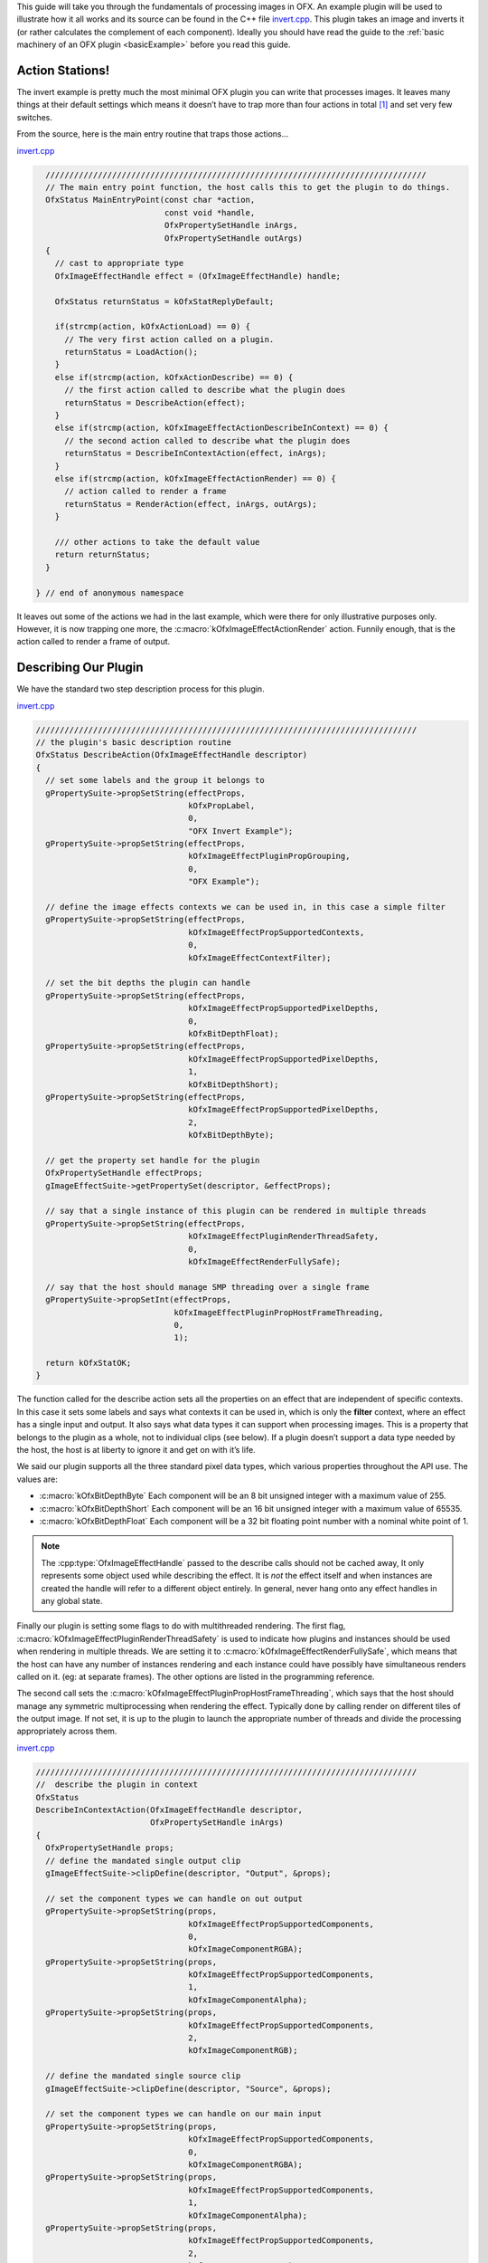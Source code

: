 .. SPDX-License-Identifier: CC-BY-4.0
.. _invertExample:

This guide will take you through the fundamentals of processing images
in OFX. An example plugin will be used to illustrate how it all works
and its source can be found in the C++ file
`invert.cpp <https://github.com/ofxa/openfx/blob/master/Guide/Code/Example2/invert.cpp>`_.
This plugin takes an image and
inverts it (or rather calculates the complement of each component).
Ideally you should have read the guide to the :ref:`basic machinery of an OFX
plugin <basicExample>` before you read this guide.

Action Stations!
================

The invert example is pretty much the most minimal OFX plugin you can
write that processes images. It leaves many things at their default
settings which means it doesn’t have to trap more than four actions in
total  [1]_ and set very few switches.

From the source, here is the main entry routine that traps those
actions...

`invert.cpp <https://github.com/AcademySoftwareFoundation/openfx/blob/doc/Documentation/sources/Guide/Code/Example2/invert.cpp#L416>`__

.. code:: c++

      ////////////////////////////////////////////////////////////////////////////////
      // The main entry point function, the host calls this to get the plugin to do things.
      OfxStatus MainEntryPoint(const char *action,
                               const void *handle,
                               OfxPropertySetHandle inArgs,
                               OfxPropertySetHandle outArgs)
      {
        // cast to appropriate type
        OfxImageEffectHandle effect = (OfxImageEffectHandle) handle;

        OfxStatus returnStatus = kOfxStatReplyDefault;

        if(strcmp(action, kOfxActionLoad) == 0) {
          // The very first action called on a plugin.
          returnStatus = LoadAction();
        }
        else if(strcmp(action, kOfxActionDescribe) == 0) {
          // the first action called to describe what the plugin does
          returnStatus = DescribeAction(effect);
        }
        else if(strcmp(action, kOfxImageEffectActionDescribeInContext) == 0) {
          // the second action called to describe what the plugin does
          returnStatus = DescribeInContextAction(effect, inArgs);
        }
        else if(strcmp(action, kOfxImageEffectActionRender) == 0) {
          // action called to render a frame
          returnStatus = RenderAction(effect, inArgs, outArgs);
        }

        /// other actions to take the default value
        return returnStatus;
      }

    } // end of anonymous namespace

It leaves out some of the actions we had in the last example, which were
there for only illustrative purposes only. However, it is now trapping
one more, the :c:macro:`kOfxImageEffectActionRender` action. Funnily
enough, that is the action called to render a frame of output.

Describing Our Plugin
=====================

We have the standard two step description process for this plugin.

`invert.cpp <https://github.com/AcademySoftwareFoundation/openfx/blob/doc/Documentation/sources/Guide/Code/Example2/invert.cpp#L117>`__

.. code:: c++

      ////////////////////////////////////////////////////////////////////////////////
      // the plugin's basic description routine
      OfxStatus DescribeAction(OfxImageEffectHandle descriptor)
      {
        // set some labels and the group it belongs to
        gPropertySuite->propSetString(effectProps,
                                      kOfxPropLabel,
                                      0,
                                      "OFX Invert Example");
        gPropertySuite->propSetString(effectProps,
                                      kOfxImageEffectPluginPropGrouping,
                                      0,
                                      "OFX Example");

        // define the image effects contexts we can be used in, in this case a simple filter
        gPropertySuite->propSetString(effectProps,
                                      kOfxImageEffectPropSupportedContexts,
                                      0,
                                      kOfxImageEffectContextFilter);

        // set the bit depths the plugin can handle
        gPropertySuite->propSetString(effectProps,
                                      kOfxImageEffectPropSupportedPixelDepths,
                                      0,
                                      kOfxBitDepthFloat);
        gPropertySuite->propSetString(effectProps,
                                      kOfxImageEffectPropSupportedPixelDepths,
                                      1,
                                      kOfxBitDepthShort);
        gPropertySuite->propSetString(effectProps,
                                      kOfxImageEffectPropSupportedPixelDepths,
                                      2,
                                      kOfxBitDepthByte);

        // get the property set handle for the plugin
        OfxPropertySetHandle effectProps;
        gImageEffectSuite->getPropertySet(descriptor, &effectProps);

        // say that a single instance of this plugin can be rendered in multiple threads
        gPropertySuite->propSetString(effectProps,
                                      kOfxImageEffectPluginRenderThreadSafety,
                                      0,
                                      kOfxImageEffectRenderFullySafe);

        // say that the host should manage SMP threading over a single frame
        gPropertySuite->propSetInt(effectProps,
                                   kOfxImageEffectPluginPropHostFrameThreading,
                                   0,
                                   1);

        return kOfxStatOK;
      }

The function called for the describe action sets all the properties on
an effect that are independent of specific contexts. In this case it
sets some labels and says what contexts it can be used in, which is only
the **filter** context, where an effect has a single input and output.
It also says what data types it can support when processing images. This
is a property that belongs to the plugin as a whole, not to individual
clips (see below). If a plugin doesn’t support a data type needed by the
host, the host is at liberty to ignore it and get on with it’s life.

We said our plugin supports all the three standard pixel data types,
which various properties throughout the API use. The values are:


* :c:macro:`kOfxBitDepthByte`  Each component will be an 8 bit unsigned integer with a maximum value of 255.

* :c:macro:`kOfxBitDepthShort`  Each component will be an 16 bit unsigned integer with a maximum value of 65535.

* :c:macro:`kOfxBitDepthFloat`  Each component will be a 32 bit floating point number with a nominal white point of 1.


.. note::

    The :cpp:type:`OfxImageEffectHandle` passed to the describe calls should not
    be cached away, It only represents some object used while describing
    the effect. It is *not* the effect itself and when instances are
    created the handle will refer to a different object entirely. In
    general, never hang onto any effect handles in any global state.

Finally our plugin is setting some flags to do with multithreaded
rendering. The first flag, :c:macro:`kOfxImageEffectPluginRenderThreadSafety`
is used to indicate how plugins and instances should be used when
rendering in multiple threads. We are setting it to
:c:macro:`kOfxImageEffectRenderFullySafe`, which means that the host can have
any number of instances rendering and each instance could have possibly
have simultaneous renders called on it. (eg: at separate frames). The
other options are listed in the programming reference.

The second call sets the
:c:macro:`kOfxImageEffectPluginPropHostFrameThreading`, which says that the
host should manage any symmetric multiprocessing when rendering the
effect. Typically done by calling render on different tiles of the
output image. If not set, it is up to the plugin to launch the
appropriate number of threads and divide the processing appropriately
across them.

`invert.cpp <https://github.com/AcademySoftwareFoundation/openfx/blob/doc/Documentation/sources/Guide/Code/Example2/invert.cpp#L171>`__

.. code:: c++

      ////////////////////////////////////////////////////////////////////////////////
      //  describe the plugin in context
      OfxStatus
      DescribeInContextAction(OfxImageEffectHandle descriptor,
                              OfxPropertySetHandle inArgs)
      {
        OfxPropertySetHandle props;
        // define the mandated single output clip
        gImageEffectSuite->clipDefine(descriptor, "Output", &props);

        // set the component types we can handle on out output
        gPropertySuite->propSetString(props,
                                      kOfxImageEffectPropSupportedComponents,
                                      0,
                                      kOfxImageComponentRGBA);
        gPropertySuite->propSetString(props,
                                      kOfxImageEffectPropSupportedComponents,
                                      1,
                                      kOfxImageComponentAlpha);
        gPropertySuite->propSetString(props,
                                      kOfxImageEffectPropSupportedComponents,
                                      2,
                                      kOfxImageComponentRGB);

        // define the mandated single source clip
        gImageEffectSuite->clipDefine(descriptor, "Source", &props);

        // set the component types we can handle on our main input
        gPropertySuite->propSetString(props,
                                      kOfxImageEffectPropSupportedComponents,
                                      0,
                                      kOfxImageComponentRGBA);
        gPropertySuite->propSetString(props,
                                      kOfxImageEffectPropSupportedComponents,
                                      1,
                                      kOfxImageComponentAlpha);
        gPropertySuite->propSetString(props,
                                      kOfxImageEffectPropSupportedComponents,
                                      2,
                                      kOfxImageComponentRGB);

        return kOfxStatOK;
      }

Here we are describing the plugin when it is being used as a filter. In
this case we are describing two clips, the mandated *Source* and
*Output* clips. Each clip has a variety of properties on them, in this
case we are only setting what pixel components we accept on those
inputs. The components supported (unlike the data type) is a per clip
thinumgy. Pixels in OFX can currently only be of three types, which are
listed below.


:c:macro:`kOfxImageComponentRGBA` Each pixel has four samples, corresponding to Red, Green, Blue and Alpha. Packed as RGBA

:c:macro:`kOfxImageComponentRGB` Each pixel has three samples, corresponding to Red, Green and Blue. Packed as RGB.

:c:macro:`kOfxImageComponentAlpha` Each pixel has one sample, generally interpreted as an Alpha value.

.. note::

    The OpenGL rendering extension has significantly different set of
    capabilities for this.

.. _clips:

Clips
=====

I hear you ask "What are these clips of which you speak Mr Nicoletti?",
well they are a sequence of images that vary over time. They are
represented in the API by an :cpp:type:`OfxImageClipHandle` and have a name
plus an associated property set.

Depending on the context, you will have to describe some mandated number
of clips with specific names. For example the filter effect has two and
only two clips you must describe *Source* and *Output*, a **transition**
effect has three and only three clips *SourceFrom*, *SourceTo* and
*Output* while a **general** effect has to have one clip called *Output*
but as many other input clips as we want. There are ``**#defines**`` for
these in the various OFX header files. The Programming Reference has
more information on other contexts, and we will use more in later
examples.

There are many properties on a clip, and during description you get to
set a whole raft of them as to how you want them to behave. We are
relying on the defaults in this example that allow us to avoid issues
like field rendering and more.

You fetch images out of clips with a function call in the image effect
suite, where you ask for an image at a specific frame. In all cases the
clip named "Output" is the one that will give you the images you will be
writing to, the other clips are always sources and you should not modify
the data in them.

.. _images:

Images In OFX
=============

Before I start talking over the rendering in the example plugin, I
should tell you about images in OFX.


Images and the Image Plane
--------------------------

Images are contiguous rectangular regions of a nominally infinite 2D
image plane for which the host has data samples, in the form of
`pixels <http://alvyray.com/Memos/CG/Microsoft/6_pixel.pdf>`_.

.. figure:: Pics/imagePlane.jpg
    :scale: 50 %
    :align: center
    :alt: An image on the infinite image plane

The figure above shows our image spanning the plane from coordinates X1
to X2 in the X dimension and Y1 to Y2 in the Y dimension. We call these
four numbers the image’s **bounds**, and is the region an image is
guaranteed to have addressable data for.

.. note::

    Y goes **up** in OFX land, not down as is common in desktop
    publishing.

.. note::

    That the image bound is open on the right, so iteration is
    ``for (int x = x1; x < x2; ++x)``. This means the number of pixels
    in the X dimension is given by X2-X1, similarly for the Y dimension.

Image Data
----------

Images are made up of chunk of memory which is interpreted to be a 2D
array of pixels. Each pixel in an image has exactly the same number of
**components**, each component being of exactly the same **data type**.
OFX currently has pixels with one (A), three (RGB) or four components
(RGBA), which can be bytes, shorts, or a 32 bit floats.

.. figure:: Pics/dataLayout.jpg
    :scale: 50 %
    :align: center
    :alt: Image Data Layout


The figure above shows a small (3x4) image containing RGBA pixels. OFX
returns a ``void *`` data pointer to the first component of the bottom
left pixel in the image, which will be at (X1, Y1) on the image plane.
Memory addresses increase left to right across the row of an OFX image,
with all components and pixels hard packed and contiguous within that
row.

Rows may or may not be contiguous in memory, so in our example the
address of component **R** at row 1 column 0, may or may not come
directly after component **A** at (2, 0). To manage this we use "row
bytes", which are the byte offset between rows, (**not** pixel or
component offsets). By breaking this offset out, hosts can more easily
map their pixel data into OFX images without having to copy. For example
a host that natively runs with Y down and packs images with the top row
first in memory would use negative row bytes and have the data pointer
point to it’s last row (which is the bottom row).

Pixel Address Calculation
-------------------------

So, given a coordinate on the image plane how do you calculate the
address of a pixel in the image? Well you use the following information:

-  a ``void*`` pointer to the bottom left corner of the image

-  four integers that define the **bounds** of the image for which there
   is data

-  the data type of each component

-  the type of each pixel (which yields the number of components per
   pixel)

-  the number of bytes that is the offset between rows

The code snippet below shows you how to use all that to find the address
of a pixel whose coordinates are on the image plane.

`invert.cpp <https://github.com/AcademySoftwareFoundation/openfx/blob/doc/Documentation/sources/Guide/Code/Example2/invert.cpp#L216>`__

.. code:: c++

      // Look up a pixel in the image. returns null if the pixel was not
      // in the bounds of the image
      template <class T>
      static inline T * pixelAddress(int x, int y,
                                     void *baseAddress,
                                     OfxRectI bounds,
                                     int rowBytes,
                                     int nCompsPerPixel)
      {
        // Inside the bounds of this image?
        if(x < bounds.x1 || x >= bounds.x2 || y < bounds.y1 || y >= bounds.y2)
          return NULL;

        // turn image plane coordinates into offsets from the bottom left
        int yOffset = y - bounds.y1;
        int xOffset = x - bounds.x1;

        // Find the start of our row, using byte arithmetic
        void *rowStartAsVoid = reinterpret_cast<char *>(baseAddress) + yOffset * rowBytes;

        // turn the row start into a pointer to our data type
        T *rowStart = reinterpret_cast<T *>(rowStartAsVoid);

        // finally find the position of the first component of column
        return rowStart + (xOffset * nCompsPerPixel);
      }

You will notice it is a templated function, where **T** will be
instantiated with the appropriate component type by other code.
**T** will be one of ``unsigned char``, ``unsigned short``
or ``float``.

In order the function…

-  checks if the pixel coordinate is within the bounds of the image. If
   it is not then we have no addressable pixel data at the point, so the
   function gives up and return NULL as an indication of that,

-  as we have ``x`` and ``y`` as coordinates on the *image
   plane*, it then turn the coordinates into offsets from the bottom
   left of the image with a simple subtraction,

-  it then finds the start of the row we are interested in by scaling
   our local y offset by ``rowBytes`` to figure the offset from our
   base address data pointer, *in bytes*. It adds that to the base
   address and now has the start of our row.

-  it turns the raw address at the start of the row into a pointer of
   our data type,

-  finally it offsets to the correct column by skippying over *xLocal*
   number of pixels, each of each which contain ``nComponents``.


Images Are Property Sets
------------------------

Images are property sets, you access all the data needed via the
standard OFX property mechanism. This has allowed us to expand the
information in an image and be 100% backwards compatible to existing
hosts and plugins.

Anyway, here is code from our example using the property mechanism to
get the required data from an image…

`invert.cpp <https://github.com/AcademySoftwareFoundation/openfx/blob/doc/Documentation/sources/Guide/Code/Example2/invert.cpp#L242>`__

.. code:: c++

     template <class T, int MAX>
      void PixelProcessing(OfxImageEffectHandle instance,
                           OfxPropertySetHandle sourceImg,
                           OfxPropertySetHandle outputImg,
                           OfxRectI renderWindow,
                           int nComps)
      {
    ...
        // fetch output image info from the property handle
        int dstRowBytes;
        OfxRectI dstBounds;
        void *dstPtr = NULL;
        gPropertySuite->propGetInt(outputImg, kOfxImagePropRowBytes, 0, &dstRowBytes);
        gPropertySuite->propGetIntN(outputImg, kOfxImagePropBounds, 4, &dstBounds.x1);
        gPropertySuite->propGetPointer(outputImg, kOfxImagePropData, 0, &dstPtr);

    ...
      }


      OfxStatus RenderAction( OfxImageEffectHandle instance,
                              OfxPropertySetHandle inArgs,
                              OfxPropertySetHandle outArgs)
      {
    ...
          // figure out the component type
          char *cstr;
          gPropertySuite->propGetString(outputImg, kOfxImageEffectPropComponents, 0, &cstr);
          std::string components = cstr;

    ...
          // figure out the data types
          gPropertySuite->propGetString(outputImg, kOfxImageEffectPropPixelDepth, 0, &cstr);
          std::string dataType = cstr;
    ...
    }

There are many more properties in an image, but we won’t need them for
this simple example and they’ll be covered in other tutorials.

.. _the_render_action:

The Render Action
=================

As stated above, the render action is the one used to get a plugin to
actually process images. I’ll go through it in stages rather than have
one big listing.

`invert.cpp <https://github.com/AcademySoftwareFoundation/openfx/blob/doc/Documentation/sources/Guide/Code/Example2/invert.cpp#L310>`__

.. code:: c++

      ////////////////////////////////////////////////////////////////////////////////
      // Render an output image
      OfxStatus RenderAction( OfxImageEffectHandle instance,
                              OfxPropertySetHandle inArgs,
                              OfxPropertySetHandle outArgs)
      {
        // get the render window and the time from the inArgs
        OfxTime time;
        OfxRectI renderWindow;
        OfxStatus status = kOfxStatOK;

        gPropertySuite->propGetDouble(inArgs, kOfxPropTime, 0, &time);
        gPropertySuite->propGetIntN(inArgs, kOfxImageEffectPropRenderWindow, 4, &renderWindow.x1);

This first listing shows how the **inArgs** are being used to say what
exactly to render. The property :c:macro:`kOfxPropTime` on **inArgs** is
the frame of the output clip to render. The property
:c:macro:`kOfxImageEffectPropRenderWindow` is the region that should be
written to.

The output image (which will be fetched later on) will have a **bounds**
that are at least as big as the render window. The bounds of the output
image could in fact be larger. This could happen if a host is
simultaneously calling the render action in separate threads to perform
symmetric multi-processing, each thread would be given a different
render window to fill in of the larger output image.

.. note::

    A plugin can have multiple actions being simultaneously in separate
    threads, especially the render action. Do not rely on any local
    state if you can help it. You can control how threading works in the
    describe actions.

.. note::

    To allow a plugin to be called in an SMP manner, or have multiple
    instances simultaneously rendering, the API has been designed so
    that the plugin does not rely on any implicit state, such as time,
    everything is explicit.

`invert.cpp <https://github.com/AcademySoftwareFoundation/openfx/blob/doc/Documentation/sources/Guide/Code/Example2/invert.cpp#L323>`__

.. code:: c++

        // fetch output clip
        OfxImageClipHandle outputClip;
        gImageEffectSuite->clipGetHandle(instance, "Output", &outputClip, NULL);

        // fetch main input clip
        OfxImageClipHandle sourceClip;
        gImageEffectSuite->clipGetHandle(instance, "Source", &sourceClip, NULL);

This next snippet fetches two clip handles by name from the instance,
using the image effect suite.  [2]_

`invert.cpp <https://github.com/AcademySoftwareFoundation/openfx/blob/doc/Documentation/sources/Guide/Code/Example2/invert.cpp#L331>`__

.. code:: c++

        // the property sets holding our images
        OfxPropertySetHandle outputImg = NULL, sourceImg = NULL;
        try {
          // fetch image to render into from that clip
          OfxPropertySetHandle outputImg;
          if(gImageEffectSuite->clipGetImage(outputClip, time, NULL, &outputImg) != kOfxStatOK) {
            throw " no output image!";
          }

          // fetch image at render time from that clip
          if (gImageEffectSuite->clipGetImage(sourceClip, time, NULL, &sourceImg) != kOfxStatOK) {
            throw " no source image!";
          }

We now (inside a try/catch block) fetch two images from the clips, again
using the image effect suite. Note we are asking for images at the frame
we were told to render. Effects that need images from other frames can
pass in different values to :cpp:func:`OfxImageEffectSuiteV1::clipGetImage`, but will need to trap
more actions than we have to make that all work correctly.

We will be given back two property set handles which represent our
images. If the call failed (which could be for a variety of good
reasons) we give up with a ``throw``.

`invert.cpp <https://github.com/AcademySoftwareFoundation/openfx/blob/doc/Documentation/sources/Guide/Code/Example2/invert.cpp#L345>`__

.. code:: c++

          // figure out the data types
          char *cstr;
          gPropertySuite->propGetString(outputImg, kOfxImageEffectPropComponents, 0, &cstr);
          std::string components = cstr;

          // how many components per pixel?
          int nComps = 0;
          if(components == kOfxImageComponentRGBA) {
            nComps = 4;
          }
          else if(components == kOfxImageComponentRGB) {
            nComps = 3;
          }
          else if(components == kOfxImageComponentAlpha) {
            nComps = 1;
          }
          else {
            throw " bad pixel type!";
          }

Now we want to know what’s inside our image’s pixels, so we can
correctly process it. We ask what components are present in the output
image. Because we have left certain settings at the default, the source
and output images will always have the same number of components and the
same data types. Which is why we aren’t checking for the source for its
pixel information.

`invert.cpp <https://github.com/AcademySoftwareFoundation/openfx/blob/doc/Documentation/sources/Guide/Code/Example2/invert.cpp#L365>`__

.. code:: c++

          // now do our render depending on the data type
          gPropertySuite->propGetString(outputImg, kOfxImageEffectPropPixelDepth, 0, &cstr);
          std::string dataType = cstr;

          if(dataType == kOfxBitDepthByte) {
            PixelProcessing<unsigned char, 255>(instance, sourceImg, outputImg, renderWindow, nComps);
          }
          else if(dataType == kOfxBitDepthShort) {
            PixelProcessing<unsigned short, 65535>(instance, sourceImg, outputImg, renderWindow, nComps);
          }
          else if (dataType == kOfxBitDepthFloat) {
            PixelProcessing<float, 1>(instance, sourceImg, outputImg, renderWindow, nComps);
          }
          else {
            throw " bad data type!";
            throw 1;
          }

Now we are enquiring as to what C type the components our image will be.
Again throwing if something has gone wrong. We use the data type to
correctly instantiate our templated function which will do the grunt
work of iterating over pixels. Note also that it is passing the nominal
maximum value of the data type as a template argument.

`invert.cpp <https://github.com/AcademySoftwareFoundation/openfx/blob/doc/Documentation/sources/Guide/Code/Example2/invert.cpp#L383>`__

.. code:: c++

        }
        catch(const char *errStr ) {
          bool isAborting = gImageEffectSuite->abort(instance);

          // if we were interrupted, the failed fetch is fine, just return kOfxStatOK
          // otherwise, something weird happened
          if(!isAborting) {
            status = kOfxStatFailed;
          }
          ERROR_IF(!isAborting, " Rendering failed because %s", errStr);

        }

        if(sourceImg)
          gImageEffectSuite->clipReleaseImage(sourceImg);
        if(outputImg)
          gImageEffectSuite->clipReleaseImage(outputImg);

        // all was well
        return status;
      }

This last bit is basically clean up. We have the ``catch`` for our
try/catch block. The first thing it does is ask the host application is
the effect being told to stop by calling the :cpp:func:`OfxImageEffectSuiteV1::abort` function on
the effect suite. We might have ended up in the catch block because the
an image could not be fetched, if that was a side effect of the host
interrupting processing, it is *not* counted as an error. So we check
that before we return a failed error state from our action.

Finally we release the images we have fetched and return the error
status.

.. note::

    Images should not be held onto outside the scope of the action they
    were fetched in, the data will not be guaranteed to be valid. It is
    polite to release them as soon as possible, especially if you are
    fetching multiple images on input.

Now for our pixel pushing code. [3]_

`invert.cpp <https://github.com/AcademySoftwareFoundation/openfx/blob/doc/Documentation/sources/Guide/Code/Example2/invert.cpp#L242>`__

.. code:: c++

      // iterate over our pixels and process them
      template <class T, int MAX>
      void PixelProcessing(OfxImageEffectHandle instance,
                           OfxPropertySetHandle sourceImg,
                           OfxPropertySetHandle outputImg,
                           OfxRectI renderWindow,
                           int nComps)
      {
        // fetch output image info from the property handle
        int dstRowBytes;
        OfxRectI dstBounds;
        void *dstPtr = NULL;
        gPropertySuite->propGetInt(outputImg, kOfxImagePropRowBytes, 0, &dstRowBytes);
        gPropertySuite->propGetIntN(outputImg, kOfxImagePropBounds, 4, &dstBounds.x1);
        gPropertySuite->propGetPointer(outputImg, kOfxImagePropData, 0, &dstPtr);

        if(dstPtr == NULL) {
          throw "Bad destination pointer";
        }

        // fetch input image info from the property handle
        int srcRowBytes;
        OfxRectI srcBounds;
        void *srcPtr = NULL;
        gPropertySuite->propGetInt(sourceImg, kOfxImagePropRowBytes, 0, &srcRowBytes);
        gPropertySuite->propGetIntN(sourceImg, kOfxImagePropBounds, 4, &srcBounds.x1);
        gPropertySuite->propGetPointer(sourceImg, kOfxImagePropData, 0, &srcPtr);

        if(srcPtr == NULL) {
          throw "Bad source pointer";
        }

We’ve shown bits of this before. Here we have a templated function that
we use to process our pixels. It is templated on the data type that the
components in each pixel will be, as well as a nominal *max* value to
use in our invert computation.

The first thing it does is to pull out the bounds, rowbytes and
destination pointer of our two images. We can now iterate over the
render window and set pixels in the output image.

`invert.cpp <https://github.com/AcademySoftwareFoundation/openfx/blob/doc/Documentation/sources/Guide/Code/Example2/invert.cpp#L273>`__

.. code:: c++

        // and do some inverting
        for(int y = renderWindow.y1; y < renderWindow.y2; y++) {
          if(y % 20 == 0 && gImageEffectSuite->abort(instance)) break;

          // get the row start for the output image
          T *dstPix = pixelAddress<T>(renderWindow.x1, y, dstPtr, dstBounds, dstRowBytes, nComps);

          for(int x = renderWindow.x1; x < renderWindow.x2; x++) {

            // get the source pixel
            T *srcPix = pixelAddress<T>(x, y, srcPtr, srcBounds, srcRowBytes, nComps);

            if(srcPix) {
              // we have one, iterate each component in the pixels
              for(int i = 0; i < nComps; ++i) {
                if(i != 3) { // We don't invert alpha.
                  *dstPix = MAX - *srcPix; // invert
                }
                else {
                  *dstPix = *srcPix;
                }
                ++dstPix; ++srcPix;
              }
            }
            else {
              // we don't have a pixel in the source image, set output to black
              for(int i = 0; i < nComps; ++i) {
                *dstPix = 0;
                ++dstPix;
              }
            }
          }
        }
      }

The first thing we do at each row we are processing is to check that the
host hasn’t told our plugin to abort processing. (Ideally you can do
this a bit less often than every line). We only to this every 20th row,
as the overhead on the host side to check for an abort might be quite
high.

The next thing we do is to use the ``pixelAddress`` function to find
the address of the first component of the first pixel in the current,
and we put it in ``dstPix``. Because we have a guarantee that the
bounds of the output image are at least as big as the render window, we
can simply increment ``dstPix`` across the row as we iterate over
the image.

Now we iterate across the row. We attempt to fetch the address of the
source pixel at our x,y location in the image plane. If we get it we
iterate over the number of component, setting the output to be the
invert  [4]_ of the input. If we don’t get it, we set the output pixel
to all zero.

.. note::

    You notice that we are continually calculating the address of
    ``srcPix`` at each pixel location and not incrementing the
    pointer as we could with ``dstPix``. The reason for this is
    that, at the default settings, there is no guarantee as to the
    bounds of the input image. It need not be congruent with any other
    input, the output or the render window.

I could obviously write this much more efficiently and avoid the
continual address calculation. However for illustrative purposes I
haven’t done that.

Summary
=======

This plugin has shown you the basics of working with OFX images, the
main things it illustrated were…

-  what are :ref:`clips <clips>` and how we get images from clips,

-  how :ref:`images <images>` are laid out in memory and how to
   access pixels,

-  the basics of the :ref:`render action <the_render_action>`

.. [1]
   I won’t bother going into the boot strapping boiler plate, if you are
   interested you can look at the source directly.

.. [2]
   The **NULL** at the end could have been the address of a property set
   handle if the effect needed to enquire about the clips properties.

.. [3]
   This is purely illustrative as to how the API works, it is in no way
   fast code, I would be ashamed to put code like this into a serious
   piece of image processing.

.. [4]
   complement really


